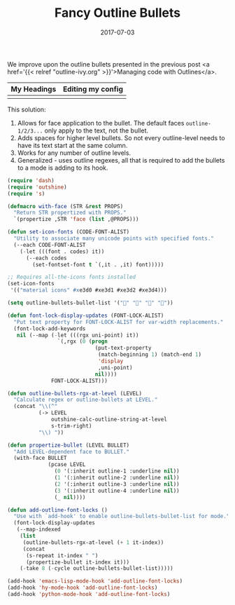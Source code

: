 #+TITLE: Fancy Outline Bullets
#+SLUG: outline-bullets
#+DATE: 2017-07-03
#+CATEGORIES: emacs
#+SUMMARY: Improving the display of outline mode.
#+DRAFT: false

We improve upon the outline bullets presented in the previous post <a href='{{<
relref "outline-ivy.org" >}}'>Managing code with Outlines</a>.

| My Headings                         | Editing my config              |
|-------------------------------------+--------------------------------------|
| [[file:/img/outline-bullets-fancy.png]] | [[file:/img/outline-bullets-config.png]] |

This solution:

1. Allows for face application to the bullet. The default faces ~outline-1/2/3...~
   only apply to the text, not the bullet.
2. Adds spaces for higher level bullets. So not every outline-level needs to
   have its text start at the same column.
3. Works for any number of outline levels.
4. Generalized - uses outline regexes, all that is required to add the bullets
   to a mode is adding to its hook.

#+BEGIN_SRC lisp
(require 'dash)
(require 'outshine)
(require 's)

(defmacro with-face (STR &rest PROPS)
  "Return STR propertized with PROPS."
  `(propertize ,STR 'face (list ,@PROPS)))

(defun set-icon-fonts (CODE-FONT-ALIST)
  "Utility to associate many unicode points with specified fonts."
  (--each CODE-FONT-ALIST
    (-let (((font . codes) it))
      (--each codes
        (set-fontset-font t `(,it . ,it) font)))))

;; Requires all-the-icons fonts installed
(set-icon-fonts
 '(("material icons" #xe3d0 #xe3d1 #xe3d2 #xe3d4)))

(setq outline-bullets-bullet-list '("" "" "" ""))

(defun font-lock-display-updates (FONT-LOCK-ALIST)
  "Put text property for FONT-LOCK-ALIST for var-width replacements."
  (font-lock-add-keywords
   nil (--map (-let (((rgx uni-point) it))
                `(,rgx (0 (progn
                            (put-text-property
                             (match-beginning 1) (match-end 1)
                             'display
                             ,uni-point)
                            nil))))
              FONT-LOCK-ALIST)))

(defun outline-bullets-rgx-at-level (LEVEL)
  "Calculate regex or outline-bullets at LEVEL."
  (concat "\\(^"
          (-> LEVEL
              outshine-calc-outline-string-at-level
              s-trim-right)
          "\\) "))

(defun propertize-bullet (LEVEL BULLET)
  "Add LEVEL-dependent face to BULLET."
  (with-face BULLET
             (pcase LEVEL
               (0 '(:inherit outline-1 :underline nil))
               (1 '(:inherit outline-2 :underline nil))
               (2 '(:inherit outline-3 :underline nil))
               (3 '(:inherit outline-4 :underline nil))
               (_ nil))))

(defun add-outline-font-locks ()
  "Use with `add-hook' to enable outline-bullets-bullet-list for mode."
  (font-lock-display-updates
   (--map-indexed
    (list
     (outline-bullets-rgx-at-level (+ 1 it-index))
     (concat
      (s-repeat it-index " ")
      (propertize-bullet it-index it)))
    (-take 8 (-cycle outline-bullets-bullet-list)))))

(add-hook 'emacs-lisp-mode-hook 'add-outline-font-locks)
(add-hook 'hy-mode-hook 'add-outline-font-locks)
(add-hook 'python-mode-hook 'add-outline-font-locks)
#+END_SRC
